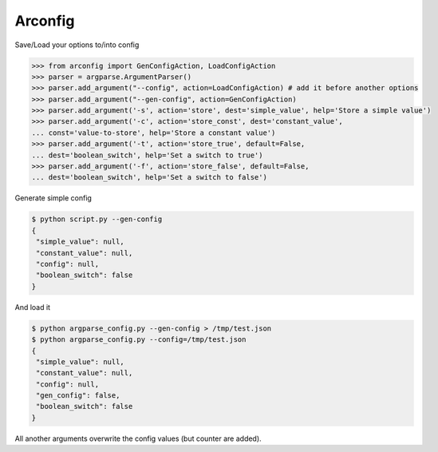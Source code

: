 Arconfig
========

Save/Load your options to/into config

.. code-block:: python

	>>> from arconfig import GenConfigAction, LoadConfigAction
	>>> parser = argparse.ArgumentParser()
	>>> parser.add_argument("--config", action=LoadConfigAction) # add it before another options
	>>> parser.add_argument("--gen-config", action=GenConfigAction)
	>>> parser.add_argument('-s', action='store', dest='simple_value', help='Store a simple value')
	>>> parser.add_argument('-c', action='store_const', dest='constant_value',
	... const='value-to-store', help='Store a constant value')
	>>> parser.add_argument('-t', action='store_true', default=False,
	... dest='boolean_switch', help='Set a switch to true')
	>>> parser.add_argument('-f', action='store_false', default=False,
	... dest='boolean_switch', help='Set a switch to false')

Generate simple config

.. code-block:: json

	$ python script.py --gen-config
	{
	 "simple_value": null,
	 "constant_value": null,
	 "config": null,
	 "boolean_switch": false
	}


And load it

.. code-block:: json

	$ python argparse_config.py --gen-config > /tmp/test.json
	$ python argparse_config.py --config=/tmp/test.json
	{
	 "simple_value": null,
	 "constant_value": null,
	 "config": null,
	 "gen_config": false,
	 "boolean_switch": false
	}


All another arguments overwrite the config values (but counter are added).
